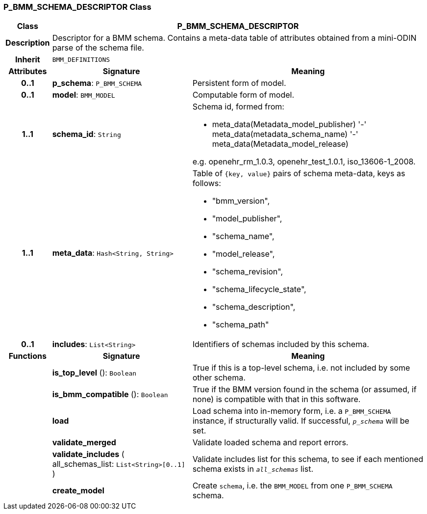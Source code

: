 === P_BMM_SCHEMA_DESCRIPTOR Class

[cols="^1,3,5"]
|===
h|*Class*
2+^h|*P_BMM_SCHEMA_DESCRIPTOR*

h|*Description*
2+a|Descriptor for a BMM schema. Contains a meta-data table of attributes obtained from a mini-ODIN parse of the  schema file.

h|*Inherit*
2+|`BMM_DEFINITIONS`

h|*Attributes*
^h|*Signature*
^h|*Meaning*

h|*0..1*
|*p_schema*: `P_BMM_SCHEMA`
a|Persistent form of model.

h|*0..1*
|*model*: `BMM_MODEL`
a|Computable form of model.

h|*1..1*
|*schema_id*: `String`
a|Schema id, formed from:

* meta_data(Metadata_model_publisher) '-' meta_data(metadata_schema_name) '-' meta_data(Metadata_model_release)

e.g. openehr_rm_1.0.3, openehr_test_1.0.1, iso_13606-1_2008.

h|*1..1*
|*meta_data*: `Hash<String, String>`
a|Table of `{key, value}` pairs of schema meta-data, keys as follows:

* "bmm_version",
* "model_publisher",
* "schema_name",
* "model_release",
* "schema_revision",
* "schema_lifecycle_state",
* "schema_description",
* "schema_path"

h|*0..1*
|*includes*: `List<String>`
a|Identifiers of schemas included by this schema.
h|*Functions*
^h|*Signature*
^h|*Meaning*

h|
|*is_top_level* (): `Boolean`
a|True if this is a top-level schema, i.e. not included by some other schema.

h|
|*is_bmm_compatible* (): `Boolean`
a|True if the BMM version found in the schema (or assumed, if none) is compatible with that in this software.

h|
|*load*
a|Load schema into in-memory form, i.e. a `P_BMM_SCHEMA` instance, if structurally valid. If successful, `_p_schema_` will be set.

h|
|*validate_merged*
a|Validate loaded schema and report errors.

h|
|*validate_includes* ( +
all_schemas_list: `List<String>[0..1]` +
)
a|Validate includes list for this schema, to see if each mentioned schema exists in `_all_schemas_` list.

h|
|*create_model*
a|Create `schema`, i.e. the `BMM_MODEL` from one `P_BMM_SCHEMA` schema.
|===
